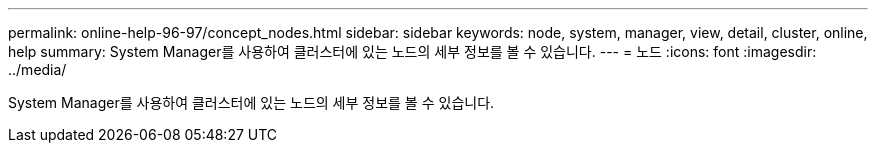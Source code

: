 ---
permalink: online-help-96-97/concept_nodes.html 
sidebar: sidebar 
keywords: node, system, manager, view, detail, cluster, online, help 
summary: System Manager를 사용하여 클러스터에 있는 노드의 세부 정보를 볼 수 있습니다. 
---
= 노드
:icons: font
:imagesdir: ../media/


[role="lead"]
System Manager를 사용하여 클러스터에 있는 노드의 세부 정보를 볼 수 있습니다.
